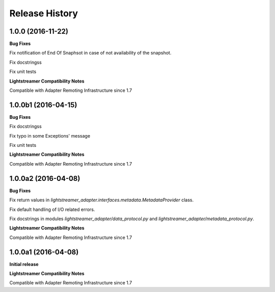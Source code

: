 .. :changelog:

Release History
---------------

1.0.0 (2016-11-22)
+++++++++++++++++++++

**Bug Fixes**

Fix notification of End Of Snaphsot in case of not availability of the snapshot.
  
Fix docstringss

Fix unit tests

**Lightstreamer Compatibility Notes**

Compatible with Adapter Remoting Infrastructure since 1.7


1.0.0b1 (2016-04-15)
+++++++++++++++++++++

**Bug Fixes**

Fix docstringss

Fix typo in some Exceptions' message

Fix unit tests 

**Lightstreamer Compatibility Notes**

Compatible with Adapter Remoting Infrastructure since 1.7


1.0.0a2 (2016-04-08)
+++++++++++++++++++++

**Bug Fixes**

Fix return values in *lightstreamer_adapter.interfaces.metadata.MetadataProvider* class.

Fix default handling of I/O related errors.

Fix docstrings in modules *lightstreamer_adapter/data_protocol.py* and *lightstreamer_adapter/metadata_protocol.py*.

**Lightstreamer Compatibility Notes**

Compatible with Adapter Remoting Infrastructure since 1.7


1.0.0a1 (2016-04-08)
+++++++++++++++++++++

**Initial release**

**Lightstreamer Compatibility Notes**

Compatible with Adapter Remoting Infrastructure since 1.7


